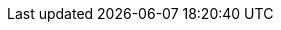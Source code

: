 // Generated by documentation/version-dependent-attrs.sh during the build
// DO NOT EDIT BY HAND
:DefaultKafkaVersion: 3.6.1
